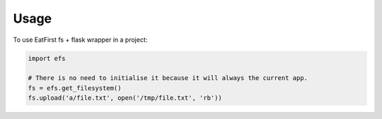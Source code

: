 =====
Usage
=====

To use EatFirst fs + flask wrapper in a project:

.. code-block:: python

    import efs

    # There is no need to initialise it because it will always the current app.
    fs = efs.get_filesystem()
    fs.upload('a/file.txt', open('/tmp/file.txt', 'rb'))
